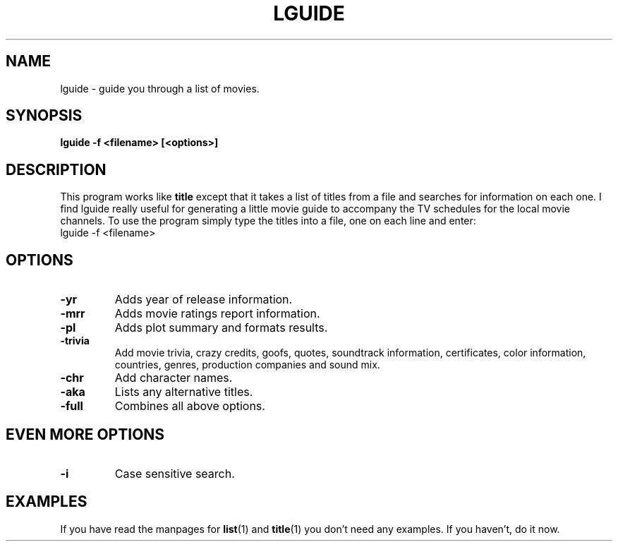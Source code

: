 .\" 3.2
.\"  /*******************************************************************\
.\"   * Copyright (C) 1995 Lars J Aas <larsa@colargol.stud.idb.hist.no> *
.\"   * based on documentation by C J Needham <col@imdb.com> 1995,      *
.\"   * permission is granted by the authors to freely distribute       *
.\"   *                        providing no fee of any kind is charged. *
.\"  \*******************************************************************/
.\"
.TH LGUIDE 1 "RELEASEDATE" " " "The Internet Movie Database vVERSIONNUMBER"
.SH NAME
lguide \- guide you through a list of movies.
.SH SYNOPSIS
.B
lguide -f <filename> [<options>]
.SH DESCRIPTION
This program works like
.B title
except that it takes a list of titles from a file and searches for
information on each one. I find lguide really useful for
generating a little movie guide to accompany the TV schedules for the local 
movie channels. To use the program simply type the titles into a file, one on 
each line and enter:
.br
lguide -f <filename>
.SH OPTIONS
.TP
.B \-yr
Adds year of release information.
.TP
.B \-mrr
Adds movie ratings report information.
.TP
.B \-pl
Adds plot summary and formats results.
.TP
.B \-trivia
Add movie trivia, crazy credits, goofs, quotes, soundtrack information,
certificates, color information, countries, genres, production companies
and sound mix.
.TP
.B \-chr
Add character names.
.TP
.B \-aka
Lists any alternative titles.
.TP
.B \-full
Combines all above options.
.SH EVEN MORE OPTIONS
.TP
.B \-i
Case sensitive search.
.SH EXAMPLES
If you have read the manpages for
.BR list (1)
and
.BR title (1)
you don't need any examples.  If you haven't, do it now.

